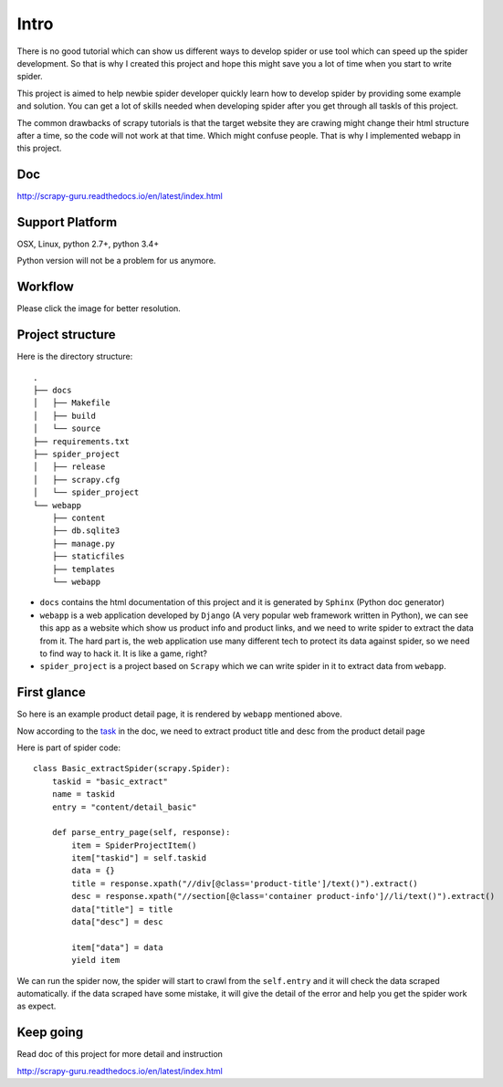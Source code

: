 =============
Intro
=============

There is no good tutorial which can show us different ways to develop spider or use tool which can speed up the spider development. So that is why I created this project and hope this might save you a lot of time when you start to write spider.

This project is aimed to help newbie spider developer quickly learn how to develop spider by providing some example and solution. You can get a lot of skills needed when developing spider after you get through all taskls of this project.

The common drawbacks of scrapy tutorials is that the target website they are crawing might change their html structure after a time, so the code will not work at that time. Which might confuse people. That is why I implemented webapp in this project.

--------------------
Doc
--------------------

http://scrapy-guru.readthedocs.io/en/latest/index.html

--------------------
Support Platform
--------------------

OSX, Linux, python 2.7+, python 3.4+

Python version will not be a problem for us anymore.

--------------------
Workflow
--------------------

Please click the image for better resolution.

.. image:: http://scrapy-guru.readthedocs.io/en/latest/_images/scrapy_tuto.png
    :height: 600px
    :width: 800px

--------------------
Project structure
--------------------

Here is the directory structure::

    .
    ├── docs
    │   ├── Makefile
    │   ├── build
    │   └── source
    ├── requirements.txt
    ├── spider_project
    │   ├── release
    │   ├── scrapy.cfg
    │   └── spider_project
    └── webapp
        ├── content
        ├── db.sqlite3
        ├── manage.py
        ├── staticfiles
        ├── templates
        └── webapp

* ``docs`` contains the html documentation of this project and it is generated by ``Sphinx`` (Python doc generator)
* ``webapp`` is a web application developed by ``Django`` (A very popular web framework written in Python), we can see this app as a website which show us product info and product links, and we need to write spider to extract the data from it. The hard part is, the web application use many different tech to protect its data against spider, so we need to find way to hack it. It is like a game, right? 
* ``spider_project`` is a project based on ``Scrapy`` which we can write spider in it to extract data from ``webapp``.


--------------------
First glance
--------------------

So here is an example product detail page, it is rendered by ``webapp`` mentioned above.

.. image:: http://scrapy-guru.readthedocs.io/en/latest/_images/first_glance.png

Now according to the `task <http://scrapy-guru.readthedocs.io/en/latest/tasks/basic_extract.html>`_ in the doc, we need to extract product title and desc from the product detail page

Here is part of spider code::

    class Basic_extractSpider(scrapy.Spider):
        taskid = "basic_extract"
        name = taskid
        entry = "content/detail_basic"

        def parse_entry_page(self, response):
            item = SpiderProjectItem()
            item["taskid"] = self.taskid
            data = {}
            title = response.xpath("//div[@class='product-title']/text()").extract()
            desc = response.xpath("//section[@class='container product-info']//li/text()").extract()
            data["title"] = title
            data["desc"] = desc

            item["data"] = data
            yield item

We can run the spider now, the spider will start to crawl from the ``self.entry`` and it will check the data scraped automatically. if the data scraped have some mistake, it will give the detail of the error and help you get the spider work as expect.

-----------------------
Keep going
-----------------------

Read doc of this project for more detail and instruction

http://scrapy-guru.readthedocs.io/en/latest/index.html
